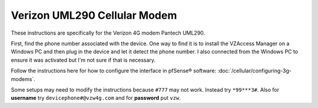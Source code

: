 Verizon UML290 Cellular Modem
=============================

These instructions are specifically for the Verizon 4G modem Pantech
UML290.

First, find the phone number associated with the device. One way to find
it is to install the VZAccess Manager on a Windows PC and then plug in
the device and let it detect the phone number. I also connected from the
Windows PC to ensure it was activated but I'm not sure if that is
necessary.

Follow the instructions here for how to configure the interface in
pfSense® software: :doc:`/cellular/configuring-3g-modems`.

Some setups may need to modify the instructions because ``#777`` may not
work. Instead try ``*99***3#``. Also for **username** try
``devicephone#@vzw4g.com`` and for **password** put ``vzw``.

